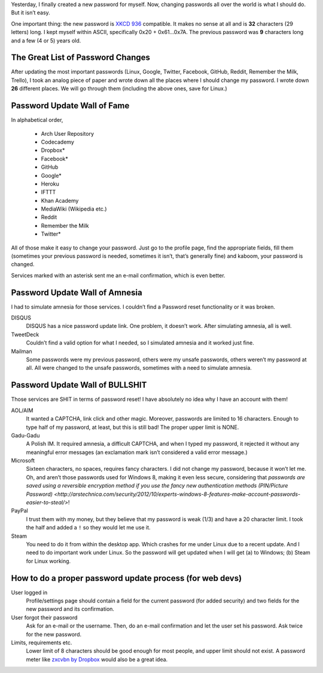 .. title: Password Changing 101
.. slug: 2013-02-09-password-changing-101
.. date: 2013/02/09 13:26:04
.. tags: Internet, password, rant
.. link: 
.. description: Why is password changing so difficult?

Yesterday, I finally created a new password for myself.  Now, changing
passwords all over the world is what I should do.  But it isn’t easy.

.. TEASER_END

One important thing: the new password is `XKCD 936`_ compatible.  It makes no
sense at all and is **32** characters (29 letters) long.  I kept myself within
ASCII, specifically 0x20 + 0x61…0x7A.  The previous password was **9**
characters long and a few (4 or 5) years old.

The Great List of Password Changes
==================================

After updating the most important passwords (Linux, Google, Twitter, Facebook,
GitHub, Reddit, Remember the Milk, Trello), I took an analog piece of paper and
wrote down all the places where I should change my password.  I wrote down
**26** different places.  We will go through them (including the above ones,
save for Linux.)

Password Update Wall of Fame
============================

In alphabetical order,

 * Arch User Repository
 * Codecademy
 * Dropbox*
 * Facebook*
 * GitHub
 * Google*
 * Heroku
 * IFTTT
 * Khan Academy
 * MediaWiki (Wikipedia etc.)
 * Reddit
 * Remember the Milk
 * Twitter*

All of those make it easy to change your password.  Just go to the profile
page, find the appropriate fields, fill them (sometimes your previous password
is needed, sometimes it isn’t, that’s generally fine) and kaboom, your password
is changed.

Services marked with an asterisk sent me an e-mail confirmation, which is even
better.

Password Update Wall of Amnesia
===============================

I had to simulate amnesia for those services.  I couldn’t find a Password reset
functionality or it was broken.

DISQUS
    DISQUS has a nice password update link.  One problem, it doesn’t work.
    After simulating amnesia, all is well.
TweetDeck
    Couldn’t find a valid option for what I needed, so I simulated amnesia and
    it worked just fine.
Mailman
    Some passwords were my previous password, others were my unsafe passwords,
    others weren’t my password at all.  All were changed to the unsafe
    passwords, sometimes with a need to simulate amnesia.

Password Update Wall of BULLSHIT
================================

Those services are SHIT in terms of password reset!  I have absolutely no idea
why I have an account with them!

AOL/AIM
    It wanted a CAPTCHA, link click and other magic.  Moreover, passwords are
    limited to 16 characters.  Enough to type half of my password, at least,
    but this is still bad!  The proper upper limit is NONE.
Gadu-Gadu
    A Polish IM.  It required amnesia, a difficult CAPTCHA, and when I typed my
    password, it rejected it without any meaningful error messages (an
    exclamation mark isn’t considered a valid error message.)
Microsoft
    Sixteen characters, no spaces, requires fancy characters.  I did not change
    my password, because it won’t let me.  Oh, and aren’t those passwords used
    for Windows 8, making it even less secure, considering that `passwords are
    saved using a reversible encryption method if you use the fancy new
    authentication methods (PIN/Picture Password) <http://arstechnica.com/security/2012/10/experts-windows-8-features-make-account-passwords-easier-to-steal/>`!
PayPal
    I trust them with my money, but they believe that my password is weak (1/3)
    and have a 20 character limit.  I took the half and added a ``!`` so they
    would let me use it.
Steam
    You need to do it from within the desktop app.  Which crashes for me under
    Linux due to a recent update.  And I need to do important work under Linux.
    So the password will get updated when I will get (a) to Windows; (b) Steam
    for Linux working.

How to do a proper password update process (for web devs)
=========================================================

User logged in
    Profile/settings page should contain a field for the current password (for
    added security) and two fields for the new password and its confirmation.
User forgot their password
    Ask for an e-mail or the username.  Then, do an e-mail confirmation and let
    the user set his password.  Ask twice for the new password.
Limits, requirements etc.
    Lower limit of 8 characters should be good enough for most people, and
    upper limit should not exist.  A password meter like `zxcvbn by Dropbox`_
    would also be a great idea.


.. _XKCD 936: http://xkcd.com/936/
.. _zxcvbn by Dropbox: https://tech.dropbox.com/2012/04/zxcvbn-realistic-password-strength-estimation/
